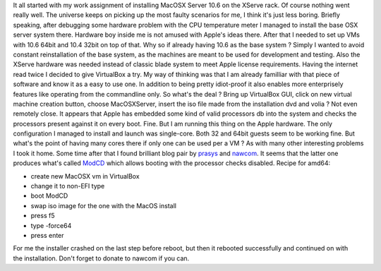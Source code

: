 It all started with my work assignment of installing MacOSX Server 10.6
on the XServe rack. Of course nothing went really well. The universe
keeps on picking up the most faulty scenarios for me, I think it's just
less boring. Briefly speaking, after debugging some hardware problem
with the CPU temperature meter I managed to install the base OSX server
system there. Hardware boy inside me is not amused with Apple's ideas
there. After that I needed to set up VMs with 10.6 64bit and 10.4 32bit
on top of that. Why so if already having 10.6 as the base system ?
Simply I wanted to avoid constant reinstallation of the base system, as
the machines are meant to be used for development and testing. Also the
XServe hardware was needed instead of classic blade system to meet Apple
license requirements. Having the internet read twice I decided to give
VirtualBox a try. My way of thinking was that I am already familliar
with that piece of software and know it as a easy to use one. In
addition to being pretty idiot-proof it also enables more enterprisely
features like operating from the commandline only. So what's the deal ?
Bring up VirtualBox GUI, click on new virtual machine creation button,
choose MacOSXServer, insert the iso file made from the installation dvd
and volia ? Not even remotely close. It appears that Apple has embedded
some kind of valid processors db into the system and checks the
processors present against it on every boot. Fine. But I am running this
thing on the Apple hardware. The only configuration I managed to install
and launch was single-core. Both 32 and 64bit guests seem to be working
fine. But what's the point of having many cores there if only one can be
used per a VM ? As with many other interesting problems I took it home.
Some time after that I found brilliant blog pair by
`prasys <http://prasys.info/>`__ and
`nawcom <http://blog.nawcom.com/>`__. It seems that the latter one
produces what's called `ModCD <http://blog.nawcom.com/?p=446>`__ which
allows booting with the processor checks disabled. Recipe for amd64:

-  create new MacOSX vm in VirtualBox
-  change it to non-EFI type
-  boot ModCD
-  swap iso image for the one with the MacOS install
-  press f5
-  type -force64
-  press enter

For me the installer crashed on the last step before reboot, but then it
rebooted successfully and continued on with the installation. Don't
forget to donate to nawcom if you can.
